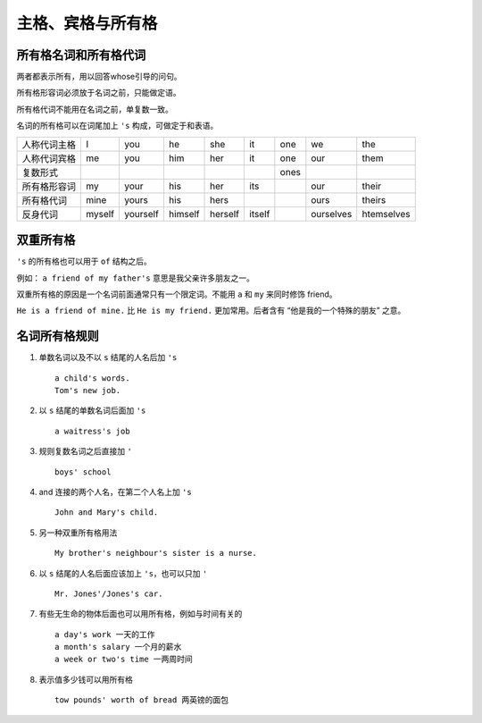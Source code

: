 =====================
主格、宾格与所有格
=====================

所有格名词和所有格代词
============================

两者都表示所有，用以回答whose引导的问句。

所有格形容词必须放于名词之前，只能做定语。

所有格代词不能用在名词之前，单复数一致。

名词的所有格可以在词尾加上 ``'s`` 构成，可做定于和表语。

+--------------+--------+----------+---------+---------+--------+------+-----------+------------+
| 人称代词主格 | I      | you      | he      | she     | it     | one  | we        | the        |
+--------------+--------+----------+---------+---------+--------+------+-----------+------------+
| 人称代词宾格 | me     | you      | him     | her     | it     | one  | our       | them       |
+--------------+--------+----------+---------+---------+--------+------+-----------+------------+
| 复数形式     |        |          |         |         |        | ones |           |            |
+--------------+--------+----------+---------+---------+--------+------+-----------+------------+
| 所有格形容词 | my     | your     | his     | her     | its    |      | our       | their      |
+--------------+--------+----------+---------+---------+--------+------+-----------+------------+
| 所有格代词   | mine   | yours    | his     | hers    |        |      | ours      | theirs     |
+--------------+--------+----------+---------+---------+--------+------+-----------+------------+
| 反身代词     | myself | yourself | himself | herself | itself |      | ourselves | htemselves |
+--------------+--------+----------+---------+---------+--------+------+-----------+------------+

.. _the-double-genitive:

双重所有格
===========================

``'s`` 的所有格也可以用于 ``of`` 结构之后。

例如： ``a friend of my father's`` 意思是我父亲许多朋友之一。

双重所有格的原因是一个名词前面通常只有一个限定词。不能用 ``a`` 和 ``my`` 来同时修饰 friend。

``He is a friend of mine.`` 比 ``He is my friend.`` 更加常用。后者含有 “他是我的一个特殊的朋友” 之意。

.. _the-rule-of-genitive-nouns:

名词所有格规则
===================

1. 单数名词以及不以 ``s`` 结尾的人名后加 ``'s`` ::

    a child's words.
    Tom's new job.

2. 以 ``s`` 结尾的单数名词后面加 ``'s`` ::

    a waitress's job

3. 规则复数名词之后直接加 ``'`` ::

    boys' school

4. and 连接的两个人名，在第二个人名上加 ``'s`` ::

    John and Mary's child.

5. 另一种双重所有格用法 ::

    My brother's neighbour's sister is a nurse.

6. 以 ``s`` 结尾的人名后面应该加上 ``'s``，也可以只加 ``'`` ::

    Mr. Jones'/Jones's car.

7. 有些无生命的物体后面也可以用所有格，例如与时间有关的 ::

    a day's work 一天的工作
    a month's salary 一个月的薪水
    a week or two's time 一两周时间

8. 表示值多少钱可以用所有格 ::

    tow pounds' worth of bread 两英镑的面包
